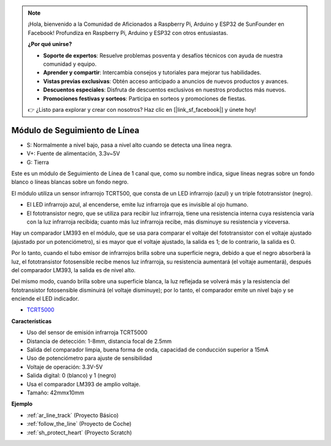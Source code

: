 .. note::

    ¡Hola, bienvenido a la Comunidad de Aficionados a Raspberry Pi, Arduino y ESP32 de SunFounder en Facebook! Profundiza en Raspberry Pi, Arduino y ESP32 con otros entusiastas.

    **¿Por qué unirse?**

    - **Soporte de expertos**: Resuelve problemas posventa y desafíos técnicos con ayuda de nuestra comunidad y equipo.
    - **Aprender y compartir**: Intercambia consejos y tutoriales para mejorar tus habilidades.
    - **Vistas previas exclusivas**: Obtén acceso anticipado a anuncios de nuevos productos y avances.
    - **Descuentos especiales**: Disfruta de descuentos exclusivos en nuestros productos más nuevos.
    - **Promociones festivas y sorteos**: Participa en sorteos y promociones de fiestas.

    👉 ¿Listo para explorar y crear con nosotros? Haz clic en [|link_sf_facebook|] y únete hoy!

.. _cpn_track:

Módulo de Seguimiento de Línea
================================

.. image:: img/line_track.png
    :width: 400
    :align: center

* S: Normalmente a nivel bajo, pasa a nivel alto cuando se detecta una línea negra.
* V+: Fuente de alimentación, 3.3v~5V
* G: Tierra

Este es un módulo de Seguimiento de Línea de 1 canal que, como su nombre indica, sigue líneas negras sobre un fondo blanco o líneas blancas sobre un fondo negro.

.. image:: img/tcrt5000.jpg
    :width: 200
    :align: center

El módulo utiliza un sensor infrarrojo TCRT500, que consta de un LED infrarrojo (azul) y un triple fototransistor (negro).

* El LED infrarrojo azul, al encenderse, emite luz infrarroja que es invisible al ojo humano.
* El fototransistor negro, que se utiliza para recibir luz infrarroja, tiene una resistencia interna cuya resistencia varía con la luz infrarroja recibida; cuanto más luz infrarroja recibe, más disminuye su resistencia y viceversa.

Hay un comparador LM393 en el módulo, que se usa para comparar el voltaje del fototransistor con el voltaje ajustado (ajustado por un potenciómetro), si es mayor que el voltaje ajustado, la salida es 1; de lo contrario, la salida es 0.

Por lo tanto, cuando el tubo emisor de infrarrojos brilla sobre una superficie negra, debido a que el negro absorberá la luz, el fototransistor fotosensible recibe menos luz infrarroja, su resistencia aumentará (el voltaje aumentará), después del comparador LM393, la salida es de nivel alto.

Del mismo modo, cuando brilla sobre una superficie blanca, la luz reflejada se volverá más y la resistencia del fototransistor fotosensible disminuirá (el voltaje disminuye); por lo tanto, el comparador emite un nivel bajo y se enciende el LED indicador.

* `TCRT5000 <https://www.vishay.com/docs/83760/tcrt5000.pdf>`_

**Características**

* Uso del sensor de emisión infrarroja TCRT5000
* Distancia de detección: 1-8mm, distancia focal de 2.5mm
* Salida del comparador limpia, buena forma de onda, capacidad de conducción superior a 15mA
* Uso de potenciómetro para ajuste de sensibilidad
* Voltaje de operación: 3.3V-5V
* Salida digital: 0 (blanco) y 1 (negro)
* Usa el comparador LM393 de amplio voltaje.
* Tamaño: 42mmx10mm

**Ejemplo**

* :ref:`ar_line_track` (Proyecto Básico)
* :ref:`follow_the_line` (Proyecto de Coche)
* :ref:`sh_protect_heart` (Proyecto Scratch)
